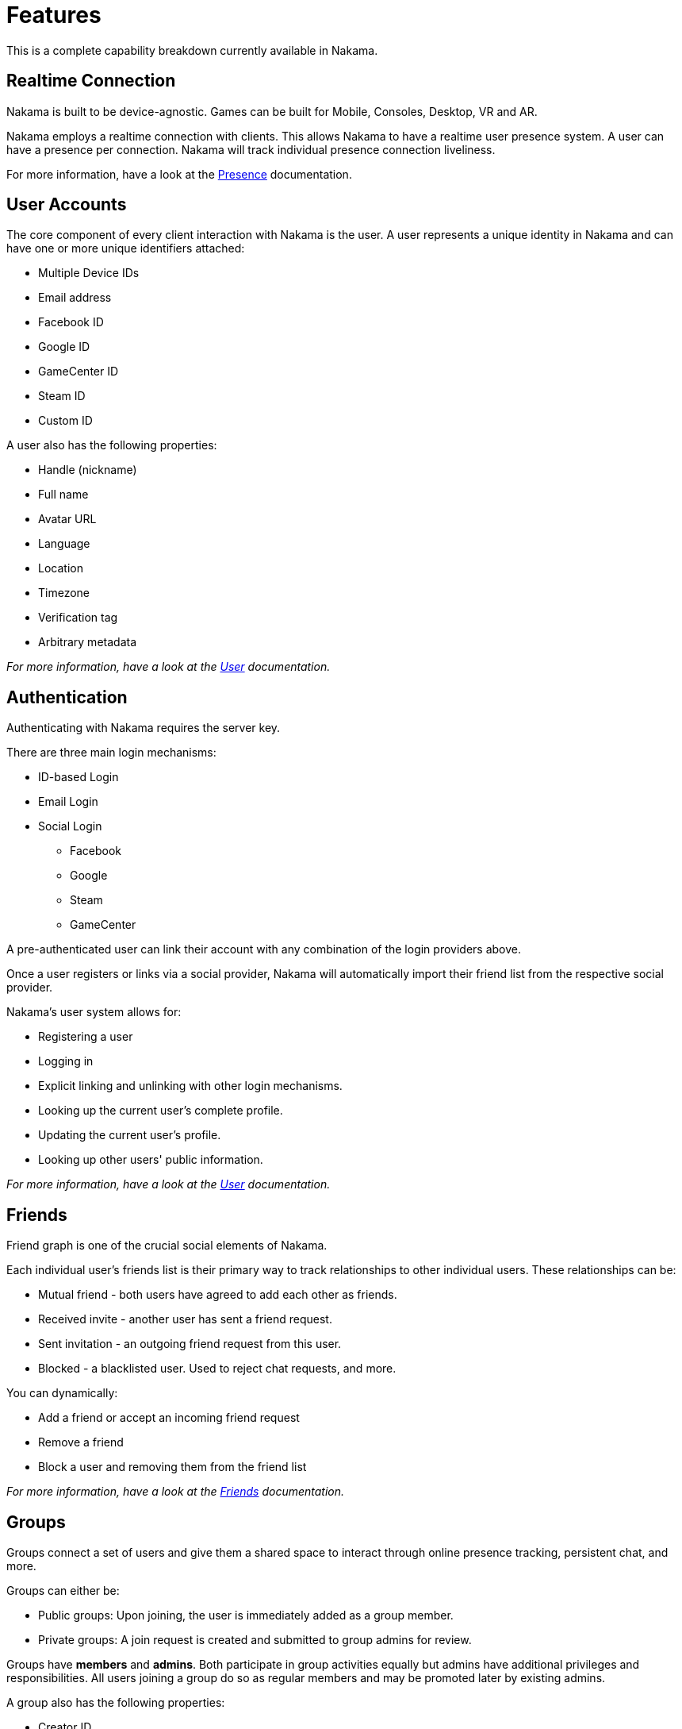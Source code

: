 = Features

This is a complete capability breakdown currently available in Nakama.

== Realtime Connection

Nakama is built to be device-agnostic. Games can be built for Mobile, Consoles, Desktop, VR and AR.

Nakama employs a realtime connection with clients. This allows Nakama to have a realtime user presence system. A user can have a presence per connection. Nakama will track individual presence connection liveliness.

For more information, have a look at the link:../development/realtime-chat.adoc#_presence[Presence] documentation.

== User Accounts

The core component of every client interaction with Nakama is the user. A user represents a unique identity in Nakama and can have one or more unique identifiers attached:

- Multiple Device IDs
- Email address
- Facebook ID
- Google ID
- GameCenter ID
- Steam ID
- Custom ID

A user also has the following properties:

- Handle (nickname)
- Full name
- Avatar URL
- Language
- Location
- Timezone
- Verification tag
- Arbitrary metadata

_For more information, have a look at the link:../development/user.adoc[User] documentation._

== Authentication

Authenticating with Nakama requires the server key.

There are three main login mechanisms:

- ID-based Login
- Email Login
- Social Login
  * Facebook
  * Google
  * Steam
  * GameCenter

A pre-authenticated user can link their account with any combination of the login providers above.

Once a user registers or links via a social provider, Nakama will automatically import their friend list from the respective social provider.

Nakama's user system allows for:

- Registering a user
- Logging in
- Explicit linking and unlinking with other login mechanisms.
- Looking up the current user's complete profile.
- Updating the current user's profile.
- Looking up other users' public information.

_For more information, have a look at the link:../development/user.adoc[User] documentation._

== Friends

Friend graph is one of the crucial social elements of Nakama.

Each individual user's friends list is their primary way to track relationships to other individual users. These relationships can be:

* Mutual friend - both users have agreed to add each other as friends.
* Received invite - another user has sent a friend request.
* Sent invitation - an outgoing friend request from this user.
* Blocked - a blacklisted user. Used to reject chat requests, and more.

You can dynamically:

- Add a friend or accept an incoming friend request
- Remove a friend
- Block a user and removing them from the friend list

_For more information, have a look at the link:../development/friends.adoc[Friends] documentation._

== Groups

Groups connect a set of users and give them a shared space to interact through online presence tracking, persistent chat, and more.

Groups can either be:

- Public groups: Upon joining, the user is immediately added as a group member.
- Private groups: A join request is created and submitted to group admins for review.

Groups have *members* and *admins*. Both participate in group activities equally but admins have additional privileges and responsibilities. All users joining a group do so as regular members and may be promoted later by existing admins.

A group also has the following properties:

- Creator ID
- Name
- Description
- Avatar URL
- Language
- Arbitrary metadata
- State (Private or Public)
- User count

Nakama allows users to:

- Join public groups or send join requests to private groups
- Leave groups
- Create/update groups on the fly
- Remove group
- List groups the user has joined
- Search groups by:
  * By creation time
  * By member count and updated at
  * By language tag and member count

In addition, group admins can:

- Accept join requests
- Promote member to admin
- Kick a member from group

_For more information, have a look at the link:../development/groups.adoc[Groups] documentation._

== Data Storage

Storage is a distributed key-value store. Storage objects are JSON data stored against a key and must be less than 8KB in size. Storage can be used to store and look up:

- Individual user data
- Maintain global data sets
- Configuration values
- Share user generated content

A key is used to look up data from Storage and it is the composed of a bucket, collection and a record. Records are grouped into collections which are grouped further into buckets. You can create any number of records, collections and buckets.

image::/images/storage.png[Storage, 500]

Records can optionally assign individual read and write permissions. Objects can only be modifiable by their owner.

Nakama has a simple API for storing and retrieving data:

- Read: Read data from the current user, or a different user, or the system.
- Write: Store data against a key for the current user.
- Conditional Write: Version checks to ensure that client data version and server data version are matched before the data is updated.
- Delete: Delete data stored for the current user.
- Conditional Delete: Version check to ensure that the client has the latest data before proceeding with a delete operation.

_For more information, have a look at the link:../development/storage.adoc[Storage] documentation._

== Realtime Chat

Nakama has a built-in realtime chat system with message persistence.

Chat uses topics to manage user subscriptions. Chat topics are Nakama's way to identify message recipients. Topics tie together users that are currently online, serve as targets when sending messages, and tie together the history of messages sent through that topic.

A chat topic can be:

- Direct message (DM) topics represent 1-to-1 chat between two users
- Groups have individual private chat topics which only group members are allowed to join.
- Chat rooms are dynamic spaces for any user to join and exchange messages.

Users can join multiple topics at once from each connection to chat simultaneously in multiple groups or chat rooms.

All chat topics automatically maintain a history of messages sent through them including notification messages generated by the server. Users with access to the topic can retrieve this history as needed to catch up on messages they missed while not connected.

Nakama allows clients to request the following:

- Join topics
- Leave topics
- Send messages to topics
- List messages from topics
- Get users present in topics

_For more information, have a look at the link:../development/realtime-chat.adoc[Realtime Chat] documentation._

== Realtime Multiplayer

Realtime multiplayer was launched in Nakama server with the https://github.com/heroiclabs/nakama/releases/tag/v0.10.0[0.10.0^] release. Documentation will be added soon.

// === Turn-based Multiplayer
